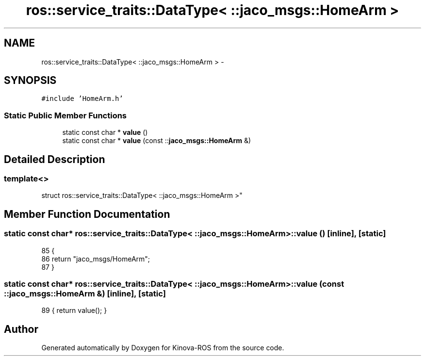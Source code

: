 .TH "ros::service_traits::DataType< ::jaco_msgs::HomeArm >" 3 "Thu Mar 3 2016" "Version 1.0.1" "Kinova-ROS" \" -*- nroff -*-
.ad l
.nh
.SH NAME
ros::service_traits::DataType< ::jaco_msgs::HomeArm > \- 
.SH SYNOPSIS
.br
.PP
.PP
\fC#include 'HomeArm\&.h'\fP
.SS "Static Public Member Functions"

.in +1c
.ti -1c
.RI "static const char * \fBvalue\fP ()"
.br
.ti -1c
.RI "static const char * \fBvalue\fP (const ::\fBjaco_msgs::HomeArm\fP &)"
.br
.in -1c
.SH "Detailed Description"
.PP 

.SS "template<>
.br
struct ros::service_traits::DataType< ::jaco_msgs::HomeArm >"

.SH "Member Function Documentation"
.PP 
.SS "static const char* ros::service_traits::DataType< ::\fBjaco_msgs::HomeArm\fP >::value ()\fC [inline]\fP, \fC [static]\fP"

.PP
.nf
85   {
86     return "jaco_msgs/HomeArm";
87   }
.fi
.SS "static const char* ros::service_traits::DataType< ::\fBjaco_msgs::HomeArm\fP >::value (const ::\fBjaco_msgs::HomeArm\fP &)\fC [inline]\fP, \fC [static]\fP"

.PP
.nf
89 { return value(); }
.fi


.SH "Author"
.PP 
Generated automatically by Doxygen for Kinova-ROS from the source code\&.
